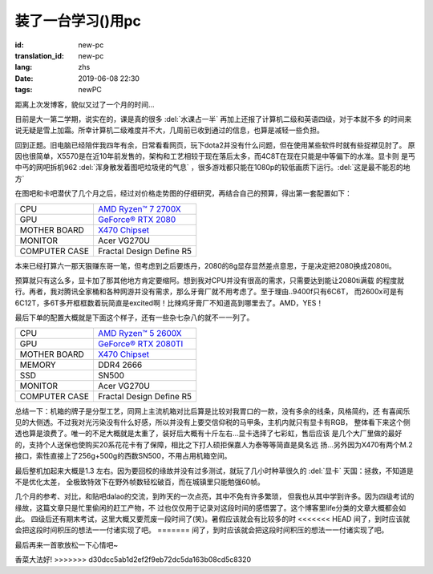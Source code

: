 装了一台学习()用pc
===========================

:id: new-pc
:translation_id: new-pc
:lang: zhs
:date: 2019-06-08 22:30
:tags: newPC

距离上次发博客，貌似又过了一个月的时间...

目前是大一第二学期，说实在的，课是真的很多 :del:`水课占一半` 再加上还报了计算机二级和英语四级，对于本就不多
的时间来说无疑是雪上加霜。所幸计算机二级难度并不大，几周前已收到通过的信息，也算是减轻一些负担。

回到正题。旧电脑已经陪伴我四年有余，日常看看网页，玩下dota2并没有什么问题，但在使用某些软件时就有些捉襟见肘了。
原因也很简单，X5570是在近10年前发售的，架构和工艺相较于现在落后太多，而4C8T在现在只能是中等偏下的水准。显卡则
是丐中丐的网吧拆机962 :del:`浑身散发着图吧垃圾佬的气息` ，很多游戏都只能在1080p的较低画质下运行。:del:`这是最不能忍的地方`
 
在图吧和卡吧潜伏了几个月之后，经过对价格走势图的仔细研究，再结合自己的预算，得出第一套配置如下：

+---------------+----------------------------------------------------------------------------------+
|      CPU      | `AMD Ryzen™ 7 2700X <https://www.amd.com/en/products/cpu/amd-ryzen-7-2700x>`_    |
+---------------+----------------------------------------------------------------------------------+
|      GPU      | `GeForce® RTX 2080 <https://www.colorful.cn/product_show.aspx?mid=102&id=1645>`_ |
+---------------+----------------------------------------------------------------------------------+
| MOTHER BOARD  | `X470 Chipset <https://cn.msi.com/Motherboard/X470-GAMING-PLUS/Specification>`_  |
+---------------+----------------------------------------------------------------------------------+
|    MONITOR    |  Acer VG270U                                                                     |
+---------------+----------------------------------------------------------------------------------+
| COMPUTER CASE |  Fractal Design Define R5                                                        |
+---------------+----------------------------------------------------------------------------------+

本来已经打算六一那天狠赚东哥一笔，但考虑到之后要炼丹，2080的8g显存显然差点意思，于是决定把2080换成2080ti。

预算就只有这么多，显卡加了那其他地方肯定要缩阿。想到我对CPU并没有很高的需求，只需要达到能让2080ti满载
的程度就行。再者，我对腾讯全家桶和各种网游并没有需求，那么牙膏厂就不用考虑了。至于理由..9400f只有6C6T，
而2600x可是有6C12T，多6T多开框框数着玩简直是excited啊！比辣鸡牙膏厂不知道高到哪里去了。AMD，YES！

.. image:: {static}/images/amdyes.jpg
    :alt: AMD YES

最后下单的配置大概就是下面这个样子，还有一些杂七杂八的就不一一列了。

+---------------+------------------------------------------------------------------------------------+
|      CPU      | `AMD Ryzen™ 5 2600X <https://www.amd.com/en/products/cpu/amd-ryzen-5-2600x>`_      |
+---------------+------------------------------------------------------------------------------------+
|      GPU      | `GeForce® RTX 2080TI <https://www.colorful.cn/product_show.aspx?mid=102&id=1562>`_ |
+---------------+------------------------------------------------------------------------------------+
| MOTHER BOARD  | `X470 Chipset <https://cn.msi.com/Motherboard/X470-GAMING-PLUS/Specification>`_    |
+---------------+------------------------------------------------------------------------------------+
|    MEMORY     |  DDR4 2666                                                                         |
+---------------+------------------------------------------------------------------------------------+
|     SSD       |  SN500                                                                             |  
+---------------+------------------------------------------------------------------------------------+
|    MONITOR    |  Acer VG270U                                                                       |
+---------------+------------------------------------------------------------------------------------+
| COMPUTER CASE |  Fractal Design Define R5                                                          |
+---------------+------------------------------------------------------------------------------------+

总结一下：机箱的牌子是分型工艺，同网上主流机箱对比后算是比较对我胃口的一款，没有多余的线条，风格简约，还
有喜闻乐见的大侧透。不过我对光污染没有什么好感，所以并没有上要交信仰税的马甲条，主机内就只有显卡有RGB，
整体看下来这个侧透也算是浪费了。唯一的不足大概就是太重了，装好后大概有十斤左右...显卡选择了七彩虹，售后应该
是几个大厂里做的最好的，支持个人送保也使购买20系花花卡有了保障，相比之下打人硕拒保嘉人为泰等等简直是臭名远
扬...另外因为X470有两个M.2接口，索性直接上了256g+500g的西数SN500，不用占用机箱空间。

最后整机加起来大概是1.3
左右。因为要回校的缘故并没有过多测试，就玩了几小时种草很久的 :del:`显卡` 天国：拯救，不知道是不是优化太差，
全极致特效下在野外帧数轻松破百，而在城镇里只能勉强60帧。

几个月的参考、对比，和贴吧dalao的交流，到昨天的一次点亮，其中不免有许多繁琐，
但我也从其中学到许多。因为四级考试的缘故，这篇文章只是忙里偷闲的赶工产物，不
过也仅仅用于记录对这段时间的感悟罢了。这个博客里life分类的文章大概都会如此。
四级后还有期末考试，这里大概又要荒废一段时间了(笑)。暑假应该就会有比较多的时
<<<<<<< HEAD
间了，到时应该就会把这段时间积压的想法一一付诸实现了吧。
=======
间了，到时应该就会把这段时间积压的想法一一付诸实现了吧。

最后再来一首歌放松一下心情吧~

.. youtube:: NW-2NaJvJxs
	:width: 480
	:height: 360
	:align: center

香菜大法好!
>>>>>>> d30dcc5ab1d2ef2f9eb72dc5da163b08cd5c8320
